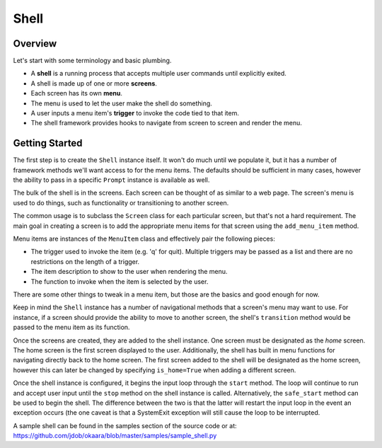 Shell
=====

Overview
^^^^^^^^

Let's start with some terminology and basic plumbing.

* A **shell** is a running process that accepts multiple user commands until explicitly exited.
* A shell is made up of one or more **screens**.
* Each screen has its own **menu**.
* The menu is used to let the user make the shell do something.
* A user inputs a menu item's **trigger** to invoke the code tied to that item.
* The shell framework provides hooks to navigate from screen to screen and render the menu.

Getting Started
^^^^^^^^^^^^^^^

The first step is to create the ``Shell`` instance itself. It won't do much until
we populate it, but it has a number of framework methods we'll want access to
for the menu items. The defaults should be sufficient in many cases, however
the ability to pass in a specific ``Prompt`` instance is available as well.

The bulk of the shell is in the screens. Each screen can be thought of as
similar to a web page. The screen's menu is used to do things, such as
functionality or transitioning to another screen.

The common usage is to subclass the ``Screen`` class for each particular screen,
but that's not a hard requirement. The main goal in creating a screen is to add
the appropriate menu items for that screen using the ``add_menu_item`` method.

Menu items are instances of the ``MenuItem`` class and effectively pair the
following pieces:

* The trigger used to invoke the item (e.g. 'q' for quit). Multiple triggers
  may be passed as a list and there are no restrictions on the length of a trigger.
* The item description to show to the user when rendering the menu.
* The function to invoke when the item is selected by the user.

There are some other things to tweak in a menu item, but those are the basics
and good enough for now.

Keep in mind the ``Shell`` instance has a number of navigational methods that
a screen's menu may want to use. For instance, if a screen should provide the
ability to move to another screen, the shell's ``transition`` method would be
passed to the menu item as its function.

Once the screens are created, they are added to the shell instance. One screen
must be designated as the *home* screen. The home screen is the first screen
displayed to the user. Additionally, the shell has built in menu functions
for navigating directly back to the home screen. The first screen added to the
shell will be designated as the home screen, however this can later be changed
by specifying ``is_home=True`` when adding a different screen.

Once the shell instance is configured, it begins the input loop through the
``start`` method. The loop will continue to run and accept user input until
the ``stop`` method on the shell instance is called. Alternatively, the
``safe_start`` method can be used to begin the shell. The difference between
the two is that the latter will restart the input loop in the event an
exception occurs (the one caveat is that a SystemExit exception will still
cause the loop to be interrupted.

A sample shell can be found in the samples section of the source code or at:
`<https://github.com/jdob/okaara/blob/master/samples/sample_shell.py>`_
